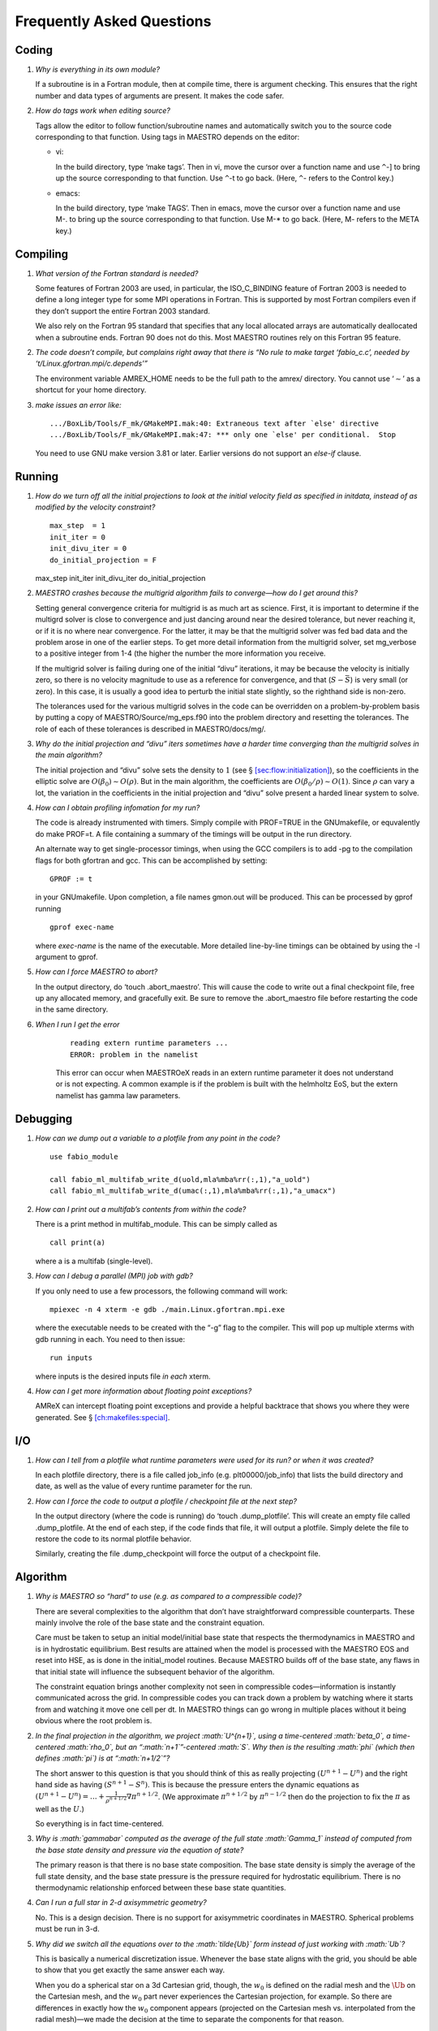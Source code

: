 **************************
Frequently Asked Questions
**************************

Coding
======

#. *Why is everything in its own module?*

   If a subroutine is in a Fortran module, then at compile time,
   there is argument checking. This ensures that the right number
   and data types of arguments are present. It makes the code safer.

#. *How do tags work when editing source?*

   Tags allow the editor to follow function/subroutine names and
   automatically switch you to the source code corresponding to that
   function. Using tags in MAESTRO depends on the editor:

   -  vi:

      In the build directory, type ‘make tags’. Then in
      vi, move the cursor over a function name and use
      ``^``-] to bring up the source corresponding to that
      function. Use ``^``-t to go back. (Here, ``^``-
      refers to the Control key.)

   -  emacs:

      In the build directory, type ‘make TAGS’. Then in
      emacs, move the cursor over a function name and use M-. to bring up the source corresponding to that function. Use
      M-\* to go back. (Here, M- refers to the META key.)

Compiling
=========

#. *What version of the Fortran standard is needed?*

   Some features of Fortran 2003 are used, in particular, the
   ISO_C_BINDING feature of Fortran 2003 is needed to define a long
   integer type for some MPI operations in Fortran. This is supported
   by most Fortran compilers even if they don’t support the entire
   Fortran 2003 standard.

   We also rely on the Fortran 95 standard that specifies that any
   local allocated arrays are automatically deallocated when a
   subroutine ends. Fortran 90 does not do this. Most
   MAESTRO routines rely on this Fortran 95 feature.

#. *The code doesn’t compile, but complains right away that there
   is “No rule to make target ‘fabio_c.c’, needed by ‘t/Linux.gfortran.mpi/c.depends’”*

   The environment variable AMREX_HOME needs to be the full path
   to the amrex/ directory. You cannot use ‘:math:`\sim`’ as a shortcut
   for your home directory.

#. *make issues an error like:*

   .. raw:: latex

      \small

   ::

              .../BoxLib/Tools/F_mk/GMakeMPI.mak:40: Extraneous text after `else' directive
              .../BoxLib/Tools/F_mk/GMakeMPI.mak:47: *** only one `else' per conditional.  Stop


   You need to use GNU make version 3.81 or later. Earlier versions do
   not support an *else-if* clause.

Running
=======

#. *How do we turn off all the initial projections to look at the
   initial velocity field as specified in initdata, instead of as
   modified by the velocity constraint?*

   ::

           max_step  = 1
           init_iter = 0
           init_divu_iter = 0
           do_initial_projection = F

   max_step
   init_iter
   init_divu_iter
   do_initial_projection

#. *MAESTRO crashes because the multigrid algorithm fails to
   converge—how do I get around this?*

   Setting general convergence criteria for multigrid is as much
   art as science.
   First, it is important to determine if the multigrd solver is
   close to convergence and just dancing around near the desired
   tolerance, but never reaching it, or if it is no where near
   convergence. For the latter, it may be that the multigrid
   solver was fed bad data and the problem arose in one of the earlier
   steps. To get more detail information from the multigrid solver,
   set mg_verbose to a positive integer from 1-4 (the higher
   the number the more information you receive.

   If the multigrid solver is failing during one of the initial
   “divu” iterations, it may be because the velocity is initially
   zero, so there is no velocity magnitude to use as a reference for
   convergence, and that (:math:`S - \bar{S}`) is very small (or zero). In
   this case, it is usually a good idea to perturb the initial state
   slightly, so the righthand side is non-zero.

   The tolerances used for the various multigrid solves in the code
   can be overridden on a problem-by-problem basis by putting a
   copy of MAESTRO/Source/mg_eps.f90 into the problem directory
   and resetting the tolerances. The role of each of these tolerances
   is described in MAESTRO/docs/mg/.

#. *Why do the initial projection and “divu” iters sometimes
   have a harder time converging than the multigrid solves in the main algorithm?*

   The initial projection and “divu” solve sets the density to :math:`1`
   (see § \ `[sec:flow:initialization] <#sec:flow:initialization>`__), so the coefficients in the
   elliptic solve are :math:`O(\beta_0) \sim O(\rho)`. But in the main
   algorithm, the coefficients are :math:`O(\beta_0/\rho) \sim O(1)`. Since
   :math:`\rho` can vary a lot, the variation in the coefficients in the
   initial projection and “divu” solve present a harded linear system
   to solve.

#. *How can I obtain profiling infomation for my run?*

   The code is already instrumented with timers. Simply compile with
   PROF=TRUE in the GNUmakefile, or equvalently do
   make PROF=t. A file containing a summary of the timings will
   be output in the run directory.

   An alternate way to get single-processor timings, when using the GCC
   compilers is to add -pg to the compilation flags for both
   gfortran and gcc. This can be accomplished by setting:

   ::

           GPROF := t

   in your GNUmakefile. Upon completion, a file
   names gmon.out will be produced. This can be processed by
   gprof running

   ::

           gprof exec-name

   where *exec-name* is the name of the executable. More detailed
   line-by-line timings can be obtained by using the -l argument
   to gprof.

#. *How can I force MAESTRO to abort?*

   In the output directory, do ‘touch .abort_maestro’. This
   will cause the code to write out a final checkpoint file, free up
   any allocated memory, and gracefully exit. Be sure to remove the
   .abort_maestro file before restarting the code in the
   same directory.

#. *When I run I get the error*

    ::

        reading extern runtime parameters ...
        ERROR: problem in the namelist

    This error can occur when MAESTROeX reads in an extern runtime parameter it
    does not understand or is not expecting. A common example is if the problem
    is built with the helmholtz EoS, but the extern namelist has gamma law
    parameters.

Debugging
=========

#. *How can we dump out a variable to a plotfile from any point in the
   code?*

   ::

           use fabio_module

           call fabio_ml_multifab_write_d(uold,mla%mba%rr(:,1),"a_uold")
           call fabio_ml_multifab_write_d(umac(:,1),mla%mba%rr(:,1),"a_umacx")

#. *How can I print out a multifab’s contents from within the code?*

   There is a print method in multifab_module. This can
   be simply called as

   ::

         call print(a)


   where a is a multifab (single-level).

#. *How can I debug a parallel (MPI) job with gdb?*

   If you only need to use a few processors, the following command will work:

   ::

       mpiexec -n 4 xterm -e gdb ./main.Linux.gfortran.mpi.exe

   where the executable needs to be created with the “-g” flag to
   the compiler. This will pop up multiple xterms with gdb running
   in each. You need to then issue:

   ::

       run inputs

   where inputs is the desired inputs file *in each* xterm.

#. *How can I get more information about floating point exceptions?*

   AMReX can intercept floating point exceptions and provide a helpful
   backtrace that shows you where they were generated. See §
   `[ch:makefiles:special] <#ch:makefiles:special>`__.

I/O
===

#. *How can I tell from a plotfile what runtime parameters were
   used for its run? or when it was created?*

   In each plotfile directory, there is a file called job_info
   (e.g. plt00000/job_info) that lists the build directory and
   date, as well as the value of every runtime parameter for the run.

#. *How can I force the code to output a plotfile / checkpoint
   file at the next step?*

   In the output directory (where the code is running) do ‘touch
   .dump_plotfile’. This will create an empty file called
   .dump_plotfile. At the end of each step, if the code finds
   that file, it will output a plotfile. Simply delete the file to
   restore the code to its normal plotfile behavior.

   Similarly, creating the file .dump_checkpoint will force the
   output of a checkpoint file.

Algorithm
=========

#. *Why is MAESTRO so “hard” to use (e.g. as compared to a
   compressible code)?*

   There are several complexities to the algorithm that don’t have
   straightforward compressible counterparts. These mainly involve the
   role of the base state and the constraint equation.

   Care must be taken to setup an initial model/initial base state that
   respects the thermodynamics in MAESTRO and is in hydrostatic equilibrium.
   Best results are attained when the model is processed with the MAESTRO EOS and reset into HSE, as is done in the initial_model routines.
   Because MAESTRO builds off of the base state, any flaws in that initial
   state will influence the subsequent behavior of the algorithm.

   The constraint equation brings another complexity not seen in compressible
   codes—information is instantly communicated
   across the grid. In compressible codes you can track down a problem by
   watching where it starts from and watching it move one cell per dt. In
   MAESTRO things can go wrong in multiple places without it being obvious
   where the root problem is.

#. *In the final projection in the algorithm, we project
   :math:`U^{n+1}`, using a time-centered :math:`\beta_0`, a time-centered :math:`\rho_0`, but
   an “:math:`n+1`”-centered :math:`S`. Why then is the resulting :math:`\phi` (which then
   defines :math:`\pi`) is at “:math:`n+1/2`”?*

   The short answer to this question is that you should think of this
   as really projecting :math:`(U^{n+1} - U^n)` and the right hand side as having
   :math:`(S^{n+1} - S^n)`. This is because the pressure enters the dynamic equations as
   :math:`(U^{n+1} - U^n) = \ldots + \frac{1}{\rho^{n+1/2}} \nabla \pi^{n+1/2}`.
   (We approximate :math:`\pi^{n+1/2}` by :math:`\pi^{n-1/2}` then do the projection to fix the
   :math:`\pi` as well as the :math:`U`.)

   So everything is in fact time-centered.

#. *Why is :math:`\gammabar` computed as the average of the full state
   :math:`\Gamma_1` instead of computed from the base state density and
   pressure via the equation of state?*

   The primary reason is that there is no base state composition. The
   base state density is simply the average of the full state density,
   and the base state pressure is the pressure required for hydrostatic
   equilibrium. There is no thermodynamic relationship enforced between
   these base state quantities.

#. *Can I run a full star in 2-d axisymmetric geometry?*

   No. This is a design decision. There is no support for axisymmetric
   coordinates in MAESTRO. Spherical problems must be run in 3-d.

#. *Why did we switch all the equations over to the
   :math:`\tilde{\Ub}` form instead of just working with :math:`\Ub`?*

   This is basically a numerical discretization issue. Whenever the base
   state aligns with the grid, you should be able to show that you get
   exactly the same answer each way.

   When you do a spherical star on a 3d Cartesian grid, though, the :math:`w_0`
   is defined on the radial mesh and the :math:`\tilde{\Ub}` on the Cartesian
   mesh, and the :math:`w_0` part never experiences the Cartesian projection,
   for example. So there are differences in exactly how the :math:`w_0` component
   appears (projected on the Cartesian mesh vs. interpolated from the
   radial mesh)—we made the decision at the time to separate the
   components for that reason.

#. *Why does “checkerboarding” appear in the velocity field,
   especially in regions where the flow is stagnant?*

   Checkerboarding can arise from the projection—it doesn’t see that
   mode (because it is an approximate projection) so it is unable to
   remove it. This allows the pattern to slowly build up. There are
   filtering techniques that can be used to remove these modes, but
   they are not implemented in MAESTRO.

Analysis
========

#. *I want to open a plotfile, derive a new quantity from
   the data stored there, and write out a new plotfile with this derived
   data. How do I do this?*

   One implementation of this can be found in
   amrex/Tools/Postprocessing/F_Src/tutorial/fwrite2d.f90. This reads in
   the plotfile data using the plotfile_module that the
   data_processing routines rely on, but then builds a multifab
   and writes the data out to a plotfile using the AMReX write
   routines.
